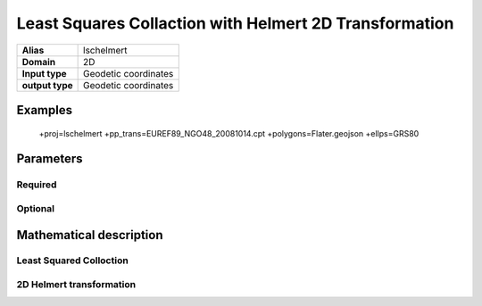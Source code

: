 .. _lschelmert:

================================================================================
Least Squares Collaction with Helmert 2D Transformation
================================================================================

.. versionadded:: X.X.X

.. note::


+---------------------+----------------------------------------------------------+
| **Alias**           | lschelmert                                               |
+---------------------+----------------------------------------------------------+
| **Domain**          | 2D                                                       |
+---------------------+----------------------------------------------------------+
| **Input type**      | Geodetic coordinates                                     |
+---------------------+----------------------------------------------------------+
| **output type**     | Geodetic coordinates                                     |
+---------------------+----------------------------------------------------------+

Examples
###############################################################################

    +proj=lschelmert +pp_trans=EUREF89_NGO48_20081014.cpt +polygons=Flater.geojson +ellps=GRS80


Parameters
################################################################################

Required
+++++++++++++++++++++++++++++++++++++++++++++++++++++++++++++++++++++++++++++++

.. option:: +pp_trans=<File>

    A link to file with list of point pairs. A point pair is a object with coordinates 
	referred in two geodetic datums. The file itselfs is in binary format.

Optional
+++++++++++++++++++++++++++++++++++++++++++++++++++++++++++++++++++++++++++++++

.. option:: +polygons=<File>

    A link to geojson multipolygons. The operation tests if the input coordinates are
	within some of the multipolygons. Multipolygons have a foreignkey areaid which
	is a field in the point pair object from the cpt-file. Point pairs are selected 
	based on selected multipolygon.

.. option:: +points=<value>

    The number of maximum selected point candidates used in Least Square Collocation 
	and 2D Helmert. Default is 20.  Units of latitude and longitude is in radians, and 
	height in meters.

.. option:: +maximum_dist=<value>

    The maximum distance between input point and selected point candidate. Unit of the
	distance is radians. Default is 0.1 radians.

.. option:: +c_coll=<value>

    ....
	Default is 0.00039.

.. option:: +k_coll=<value>
    
	....
	Default is 0.001204.
 

Mathematical description
################################################################################


Least Squared Colloction
+++++++++++++++++++++++++++++++++++++++++++++++++++++++++++++++++++++++++++++++


2D Helmert transformation
+++++++++++++++++++++++++++++++++++++++++++++++++++++++++++++++++++++++++++++++

